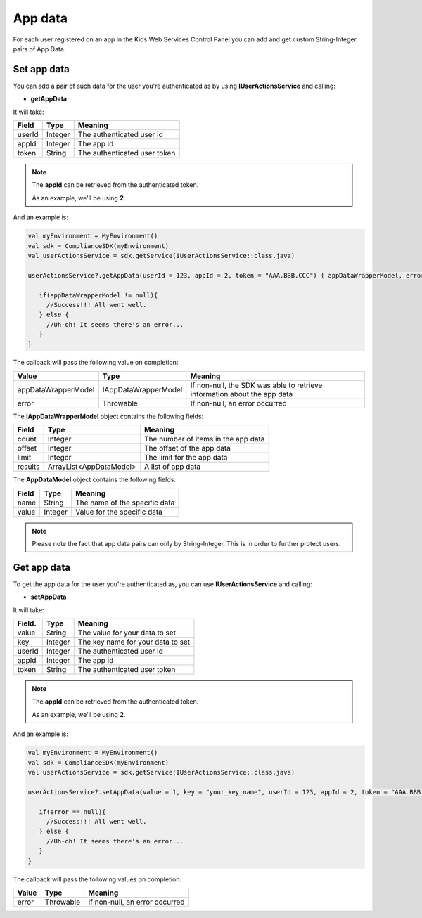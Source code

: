 App data
========

For each user registered on an app in the Kids Web Services Control Panel you can add and get custom String-Integer pairs of App Data.

Set app data
------------

You can add a pair of such data for the user you're authenticated as by using **IUserActionsService** and calling:

* **getAppData**

It will take:

=========== ======= =======
Field       Type    Meaning
=========== ======= =======
userId      Integer The authenticated user id
appId       Integer The app id
token       String  The authenticated user token
=========== ======= =======

.. note::
 The **appId** can be retrieved from the authenticated token.

 As an example, we'll be using **2**.

And an example is:

.. code-block:: java

   val myEnvironment = MyEnvironment()
   val sdk = ComplianceSDK(myEnvironment)
   val userActionsService = sdk.getService(IUserActionsService::class.java)

   userActionsService?.getAppData(userId = 123, appId = 2, token = "AAA.BBB.CCC") { appDataWrapperModel, error ->

      if(appDataWrapperModel != null){
        //Success!!! All went well.
      } else {
        //Uh-oh! It seems there's an error...
      }
   }

The callback will pass the following value on completion:

==================== ===================== ======
Value                Type                  Meaning
==================== ===================== ======
appDataWrapperModel  IAppDataWrapperModel  If non-null, the SDK was able to retrieve information about the app data
error                Throwable             If non-null, an error occurred
==================== ===================== ======

The **IAppDataWrapperModel** object contains the following fields:

======= ======================= =======
Field   Type                    Meaning
======= ======================= =======
count   Integer                 The number of items in the app data
offset  Integer                 The offset of the app data
limit   Integer                 The limit for the app data
results ArrayList<AppDataModel> A list of app data
======= ======================= =======

The **AppDataModel** object contains the following fields:

======= ======== =======
Field   Type     Meaning
======= ======== =======
name    String   The name of the specific data
value   Integer  Value for the specific data
======= ======== =======

.. note::

  Please note the fact that app data pairs can only by String-Integer. This is in order to further protect users.

Get app data
------------

To get the app data for the user you're authenticated as, you can use **IUserActionsService** and calling:

* **setAppData**

It will take:

======== ======= =======
Field.   Type    Meaning
======== ======= =======
value    String  The value for your data to set
key      Integer The key name for your data to set
userId   Integer The authenticated user id
appId    Integer The app id
token    String  The authenticated user token
======== ======= =======

.. note::
 The **appId** can be retrieved from the authenticated token.

 As an example, we'll be using **2**.

And an example is:

.. code-block:: java

   val myEnvironment = MyEnvironment()
   val sdk = ComplianceSDK(myEnvironment)
   val userActionsService = sdk.getService(IUserActionsService::class.java)

   userActionsService?.setAppData(value = 1, key = "your_key_name", userId = 123, appId = 2, token = "AAA.BBB.CCC") { error ->

      if(error == null){
        //Success!!! All went well.
      } else {
        //Uh-oh! It seems there's an error...
      }
   }

The callback will pass the following values on completion:

======= ========= ======
Value   Type      Meaning
======= ========= ======
error   Throwable If non-null, an error occurred
======= ========= ======
